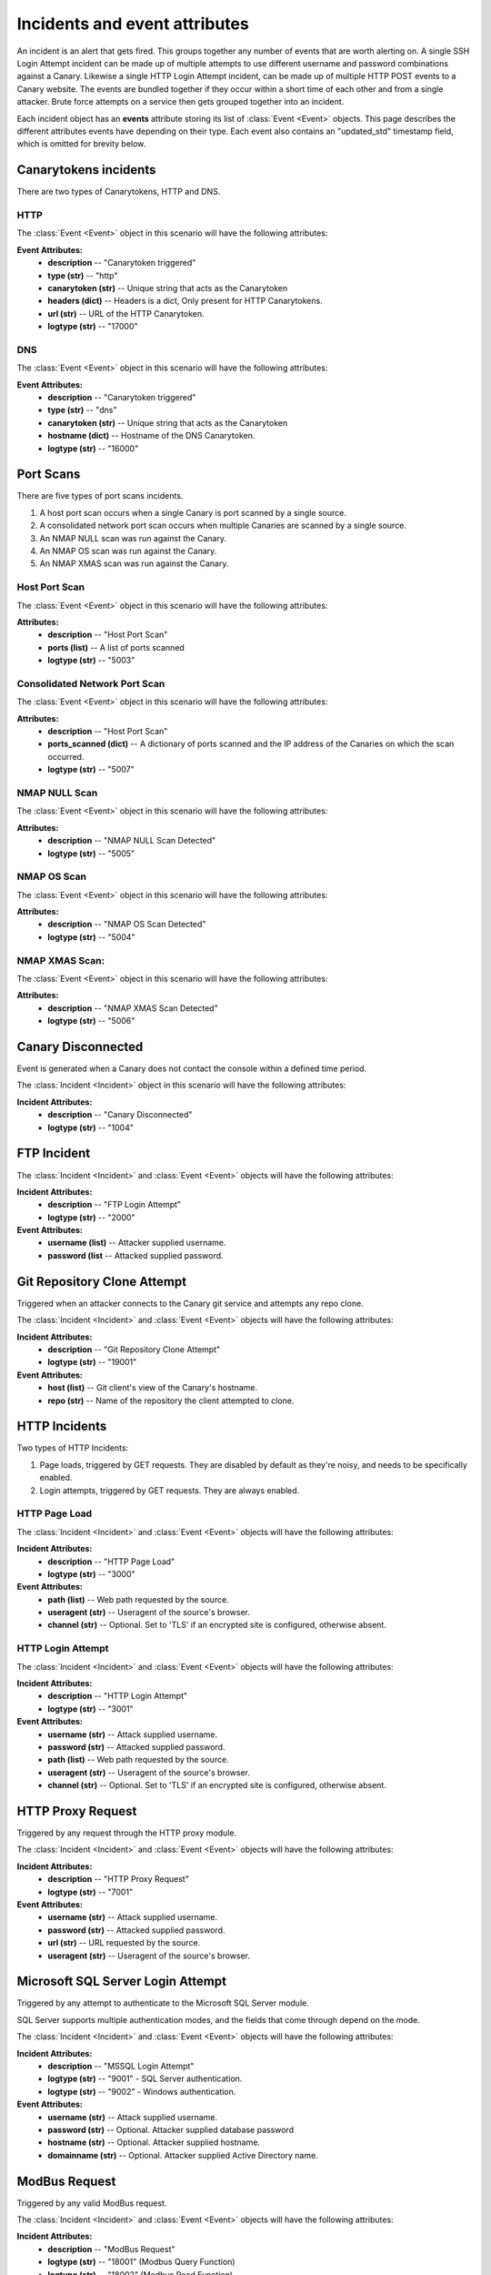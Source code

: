 .. _incidents-events-ref:

Incidents and event attributes
********************************

An incident is an alert that gets fired. This groups together any number of events that are worth alerting on. A single SSH Login Attempt incident can be made up of multiple attempts to use different username and password combinations against a Canary. Likewise a single HTTP Login Attempt incident, can be made up of multiple HTTP POST events to a Canary website. The events are bundled together if they occur within a short time of each other and from a single attacker. Brute force attempts on a service then gets grouped together into an incident.

Each incident object has an **events** attribute storing its list of :class:`Event <Event>` objects. This page describes the different attributes events have depending on their type. Each event also contains an "updated_std" timestamp field, which is omitted for brevity below.


Canarytokens incidents
========================

There are two types of Canarytokens, HTTP and DNS.

HTTP
------

The :class:`Event <Event>` object in this scenario will have the following attributes:

**Event Attributes:**
    - **description** -- "Canarytoken triggered"
    - **type (str)** -- "http"
    - **canarytoken (str)** -- Unique string that acts as the Canarytoken
    - **headers (dict)** -- Headers is a dict, Only present for HTTP Canarytokens.
    - **url (str)** -- URL of the HTTP Canarytoken.
    - **logtype (str)** -- "17000"

DNS
------

The :class:`Event <Event>` object in this scenario will have the following attributes:

**Event Attributes:**
    - **description** -- "Canarytoken triggered"
    - **type (str)** -- "dns"
    - **canarytoken (str)** -- Unique string that acts as the Canarytoken
    - **hostname (dict)** -- Hostname of the DNS Canarytoken.
    - **logtype (str)** -- "16000"

Port Scans
==============
There are five types of port scans incidents.

#. A host port scan occurs when a single Canary is port scanned by a single source.
#. A consolidated network port scan occurs when multiple Canaries are scanned by a single source.
#. An NMAP NULL scan was run against the Canary.
#. An NMAP OS scan was run against the Canary.
#. An NMAP XMAS scan was run against the Canary.

Host Port Scan
----------------

The :class:`Event <Event>` object in this scenario will have the following attributes:

**Attributes:**
    - **description** -- "Host Port Scan"
    - **ports (list)** -- A list of ports scanned
    - **logtype (str)** -- "5003"

Consolidated Network Port Scan
--------------------------------

The :class:`Event <Event>` object in this scenario will have the following attributes:

**Attributes:**
    - **description** -- "Host Port Scan"
    - **ports_scanned (dict)** -- A dictionary of ports scanned and the IP address of the Canaries on which the scan occurred.
    - **logtype (str)** -- "5007"

NMAP NULL Scan
----------------

The :class:`Event <Event>` object in this scenario will have the following attributes:

**Attributes:**
    - **description** -- "NMAP NULL Scan Detected"
    - **logtype (str)** -- "5005"

NMAP OS Scan
----------------


The :class:`Event <Event>` object in this scenario will have the following attributes:

**Attributes:**
    - **description** -- "NMAP OS Scan Detected"
    - **logtype (str)** -- "5004"

NMAP XMAS Scan:
----------------

The :class:`Event <Event>` object in this scenario will have the following attributes:

**Attributes:**
    - **description** -- "NMAP XMAS Scan Detected"
    - **logtype (str)** -- "5006"


Canary Disconnected
======================
Event is generated when a Canary does not contact the console within a defined time period.

The :class:`Incident <Incident>` object in this scenario will have the following attributes:

**Incident Attributes:**
    - **description** -- "Canary Disconnected"
    - **logtype (str)** -- "1004"

FTP Incident
==============

The :class:`Incident <Incident>` and :class:`Event <Event>` objects will have the following attributes:

**Incident Attributes:**
    - **description** -- "FTP Login Attempt"
    - **logtype (str)** -- "2000"

**Event Attributes:**
    - **username (list)** -- Attacker supplied username.
    - **password (list** --  Attacked supplied password.


Git Repository Clone Attempt
=============================
Triggered when an attacker connects to the Canary git service and attempts any repo clone.

The :class:`Incident <Incident>` and :class:`Event <Event>` objects will have the following attributes:

**Incident Attributes:**
    - **description** -- "Git Repository Clone Attempt"
    - **logtype (str)** -- "19001"

**Event Attributes:**
    - **host (list)** -- Git client's view of the Canary's hostname.
    - **repo (str)** -- Name of the repository the client attempted to clone.


HTTP Incidents
================
Two types of HTTP Incidents:

#. Page loads, triggered by GET requests. They are disabled by default as they're noisy, and needs to be specifically enabled.
#. Login attempts, triggered by GET requests. They are always enabled.

HTTP Page Load
-----------------

The :class:`Incident <Incident>` and :class:`Event <Event>` objects will have the following attributes:

**Incident Attributes:**
    - **description** -- "HTTP Page Load"
    - **logtype (str)** -- "3000"

**Event Attributes:**
    - **path (list)** -- Web path requested by the source.
    - **useragent (str)** -- Useragent of the source's browser.
    - **channel (str)** -- Optional. Set to 'TLS' if an encrypted site is configured, otherwise absent.


HTTP Login Attempt
--------------------

The :class:`Incident <Incident>` and :class:`Event <Event>` objects will have the following attributes:

**Incident Attributes:**
    - **description** -- "HTTP Login Attempt"
    - **logtype (str)** -- "3001"

**Event Attributes:**
    - **username (str)** -- Attack supplied username.
    - **password (str)** -- Attacked supplied password.
    - **path (list)** -- Web path requested by the source.
    - **useragent (str)** -- Useragent of the source's browser.
    - **channel (str)** -- Optional. Set to 'TLS' if an encrypted site is configured, otherwise absent.


HTTP Proxy Request
=====================
Triggered by any request through the HTTP proxy module.

The :class:`Incident <Incident>` and :class:`Event <Event>` objects will have the following attributes:

**Incident Attributes:**
    - **description** -- "HTTP Proxy Request"
    - **logtype (str)** -- "7001"

**Event Attributes:**
    - **username (str)** -- Attack supplied username.
    - **password (str)** -- Attacked supplied password.
    - **url (str)** -- URL requested by the source.
    - **useragent (str)** -- Useragent of the source's browser.


Microsoft SQL Server Login Attempt
===================================
Triggered by any attempt to authenticate to the Microsoft SQL Server module.

SQL Server supports multiple authentication modes, and the fields that come through depend on the mode.

The :class:`Incident <Incident>` and :class:`Event <Event>` objects will have the following attributes:

**Incident Attributes:**
    - **description** -- "MSSQL Login Attempt"
    - **logtype (str)** -- "9001" - SQL Server authentication.
    - **logtype (str)** -- "9002" - Windows authentication.


**Event Attributes:**
    - **username (str)** -- Attack supplied username.
    - **password (str)** -- Optional. Attacker supplied database password
    - **hostname (str)** -- Optional. Attacker supplied hostname.
    - **domainname (str)** -- Optional. Attacker supplied Active Directory name.

ModBus Request
=================

Triggered by any valid ModBus request.

The :class:`Incident <Incident>` and :class:`Event <Event>` objects will have the following attributes:

**Incident Attributes:**
    - **description** -- "ModBus Request"
    - **logtype (str)** -- "18001" (Modbus Query Function)
    - **logtype (str)** -- "18002" (Modbus Read Function)
    - **logtype (str)** -- "18003" (Modbus Write Function)


**Event Attributes:**
    - **unit_id (str)** -- ModBus unit target.
    - **func_code (str)** -- ModBus function code.
    - **func_name (str)** -- Optional. ModBus function name, if available.
    - **sfunc_code (str)** -- Optional. ModBus subfunction code, if available.
    - **sfunc_nmae (str)** -- Optional. ModBus subfunction name, if available.

MySQL Login Attempt
======================
Triggered by an authentication attempt against the MySQL service.

The client sends a hashed password, not a cleartext password. The Canary will try crack the hash with passwords one might expect in a brute-force.

The :class:`Incident <Incident>` and :class:`Event <Event>` objects will have the following attributes:

**Incident Attributes:**
    - **description** -- "MySQL Login Attempt"
    - **logtype (str)** -- "8001

**Event Attributes:**
    - **username (str)** -- Attacker supplied database username.
    - **client_hash (str)** -- Attacker supplied database password hash.
    - **salt (str)** -- Attacker supplied database password hash salt.
    - **password (str)** -- Recovered password if possible, otherwise '<Password not in common list>'


NTP Monlist Request
======================
Triggered by the NTP Monlist command.

The :class:`Incident <Incident>` and :class:`Event <Event>` objects will have the following attributes:

**Incident Attributes:**
    - **description** -- "NTP Monlist Request"
    - **logtype (str)** -- "11001

**Event Attributes:**
    - **ntp_cmd (str)** -- Name of the NTP command sent. Currently is 'monlist'.
    - **client_hash (str)** -- Attacker supplied database password hash.
    - **salt (str)** -- Attacker supplied database password hash salt.
    - **password (str)** -- Recovered password if possible, otherwise '<Password not in common list>'



Redis Command
===============

Triggered by an attacker connecting to the Redis service and issuing valid Redis commands.

The :class:`Incident <Incident>` and :class:`Event <Event>` objects will have the following attributes:

**Incident Attributes:**
    - **description** -- "Redis Command"
    - **logtype (str)** -- "21001

**Event Attributes:**
    - **cmd (str)** -- Redis command issued by the attacker.
    - **args (str)** -- Arguments to the command.


SIP Request
=============
Triggered by an attacker connecting to the SIP service and issuing valid SIP request.

The :class:`Incident <Incident>` and :class:`Event <Event>` objects will have the following attributes:

**Incident Attributes:**
    - **description** -- "SIP Request"
    - **logtype (str)** -- "15001

**Event Attributes:**
    - **headers (dict)** -- Dict of the SIP headers included in the request.
    - **args (str)** -- Arguments to the command.


Shared File Opened
=====================
Triggered by the opening of a file on the Canary's Windows File Share.


The :class:`Incident <Incident>` and :class:`Event <Event>` objects will have the following attributes:

**Incident Attributes:**
    - **description** -- "Shared File Opened"
    - **logtype (str)** -- "5000

**Event Attributes:**
    - **user (str)** --  Username supplied by the attacker.
    - **filename (str)** -- Name of file on the Canary that was accessed.
    - **auditaction (str)** -- Type of file action. Currently only 'pread'.
    - **domain (str)** -- Name of domain or workgroup.
    - **localname (str)** -- Windows Name of Canary machine.
    - **mode (str)** -- 'workgroup' or 'domain'
    - **offset (str)** -- Starting position of the read.
    - **remotename (str)** -- Windows Name of client machine.
    - **sharename (str)** -- Name of the share on which the file resides.
    - **size (str)** -- Amount of bytes read.
    - **smbarch (str)** -- Guess of the remote machine's Windows version.
    - **smbver (str)** -- Version of the SMB protocol that was used.
    - **status (str)** -- Result of the file read. Currently only 'ok'.


SNMP Request
===============
Triggered by an incoming SNMP query against the Canary.

The :class:`Incident <Incident>` and :class:`Event <Event>` objects will have the following attributes:

**Incident Attributes:**
    - **description** -- "SNMP Request"
    - **logtype (str)** -- "13001"

**Event Attributes:**
    - **community_string (str)** -- SNMP community string supplied by attacker.
    - **requests (str)** -- SNMP OID requested by the attacker.

SSH Login Attempt
===================
Triggered by an attempt to login to the Canary using SSH. Both password-based and key-based authentication is possible.

It is also possible to configure "Watched Credentials", which says to only alert if the attacker-supplied credentials match a configured list.

The :class:`Incident <Incident>` and :class:`Event <Event>` objects will have the following attributes:

**Incident Attributes:**
    - **description** -- "SSH Login Attempt"
    - **logtype (str)** -- "4002"

**Event Attributes:**
    - **username (str)** -- SSH username
    - **password (str)** -- SSH password
    - **localversion (str)** -- SSH server string supplied by canary.
    - **remoteversion (str)** -- SSH client string supplied by the attacker.
    - **key (str)** -- SSH key used by attacker.
    - **watched_credentials (str)** -- Indicates whether this an SSH key watched for.

Custom TCP Service Request
============================

The Custom TCP Service module let's the Canary administrator create simple services that either immediately print a banner on connection, or wait for the client to send data before responding.

The :class:`Incident <Incident>` and :class:`Event <Event>` objects will have the following attributes:


**Incident Attributes:**
    - **description** -- "Custom TCP Service Request"

**Event Attributes:**
    - **banner_id (str)** -- Multiple banners are supported, the id identifies which banner service was triggered.
    - **data (str)** -- Optional. Attacker's supplied data.
    - **function (str)** -- Indicates which trigger fired, either 'DATA_RECEIVED' for when a banner was sent after the attacker sent data, or 'CONNECTION_MADE' for when a banner was sent immediately on connection.
    - **logtype (str)** -- "20001" (Banner set immediately on connection)
    - **logtype (str)** -- "20002" (Banner sent after client sent a line)

TFTP Request
==============
Triggered by a TFTP request against the Canary.

The :class:`Incident <Incident>` and :class:`Event <Event>` objects will have the following attributes:

**Incident Attributes:**
    - **description** -- "TFTP Request"
    - **logtype (str)** -- "10001"

**Event Attributes:**
    - **filename (str)** -- Name of file the attacker tried to act on.
    - **opcode (str)** -- File action, either 'READ' or 'WRITE'


Telnet Login Attempt
=======================
Triggered by a Telnet authentication attempt.

The :class:`Incident <Incident>` and :class:`Event <Event>` objects will have the following attributes:

**Incident Attributes:**
    - **description** -- "Telnet Login Attempt"
    - **logtype (str)** -- "6001"

**Event Attributes:**
    - **username (str)** -- Attacker supplied username.
    - **password (str)** -- Attacker supplied password.

VNC Login Attempt
====================
Triggered by an attempt to login to Canary's password protected VNC service.

VNC passwords are not transmitted in the clear. Instead a hashed version is sent. The Canary will test the hashed password against a handful of common passwords to guess the password, but the hash parameters are also reported so the administrator can crack the hash on more powerful rigs.

**Incident Attributes:**
    - **description** -- "VNC Login Attempt"
    - **logtype (str)** -- "12001"

**Event Attributes:**
    - **password (str)** -- Cracked password if very weak.
    - **server_challenge (str)** -- VNC password hashing parameter.
    - **client_response (str)** -- VNC password hashing parameter.
